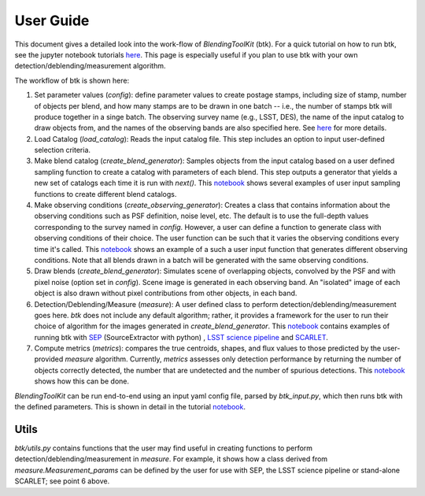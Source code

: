 User Guide
==============

This document gives a detailed look into the work-flow of *BlendingToolKit* (btk). For a quick tutorial on how to run btk, see the jupyter notebook tutorials `here <tutorials.html>`_. This page is especially useful if you plan to use btk with your own detection/deblending/measurement algorithm.


The workflow of btk is shown here:

.. image:: images/flow_chart.png
   :align: center


1. Set parameter values (*config*): define parameter values to create postage stamps, including size of stamp, number of objects per blend, and how many stamps are to be drawn in one batch -- i.e., the number of stamps btk will produce together in a singe batch. The observing survey name (e.g., LSST, DES), the name of the input catalog to draw objects from, and the names of the observing bands are also specified here. See `here <src/btk.config.html>`_ for more details.
2. Load Catalog (*load_catalog*): Reads the input catalog file. This step includes an option to input user-defined selection criteria.
3. Make blend catalog (*create_blend_generator*): Samples objects from the input catalog based on a user defined sampling function to create a catalog with parameters of each blend. This step outputs a generator that yields a new set of catalogs each time it is run with *next()*. This `notebook <https://github.com/LSSTDESC/BlendingToolKit/blob/master/notebooks/custom_sampling_function.ipynb>`_ shows several examples of user input sampling functions to create different blend catalogs.
4. Make observing conditions (*create_observing_generator*): Creates a class that contains information about the observing conditions such as PSF definition, noise level, etc. The default is to use the full-depth values corresponding to the survey named in *config*. However, a user can define a function to generate class with observing conditions of their choice. The user function can be such that it varies the observing conditions every time it's called. This `notebook <https://github.com/LSSTDESC/BlendingToolKit/blob/master/notebooks/custom_sampling_function.ipynb>`_ shows an example of a such a user input function that generates different observing conditions. Note that all blends drawn in a batch will be generated with the same observing conditions.
5. Draw blends (*create_blend_generator*): Simulates scene of overlapping objects, convolved by the PSF and with pixel noise (option set in *config*). Scene image is generated in each observing band. An "isolated" image of each object is also drawn without pixel contributions from other objects, in each band.
6. Detection/Deblending/Measure (*measure*): A user defined class to perform detection/deblending/measurement goes here. *btk* does not include any default algorithm; rather, it provides a framework for the user to run their choice of algorithm for the images generated in *create_blend_generator*. This `notebook <https://github.com/LSSTDESC/BlendingToolKit/blob/master/notebooks/run_basic.ipynb>`_ contains examples of running btk with `SEP <https://sep.readthedocs.io/en/v1.0.x/index.html>`_ (SourceExtractor with python) , `LSST science pipeline <https://pipelines.lsst.io>`_ and `SCARLET <https://scarlet.readthedocs.io/en/latest/index.html>`_.
7. Compute metrics (*metrics*): compares the true centroids, shapes, and flux values to those predicted by the user-provided *measure* algorithm. Currently, *metrics* assesses only detection performance by returning the number of objects correctly detected, the number that are undetected and the number of spurious detections. This `notebook <https://github.com/LSSTDESC/BlendingToolKit/blob/master/notebooks/evaluate_metrics.ipynb>`_ shows how this can be done.


*BlendingToolKit* can be run end-to-end using an input yaml config file, parsed by *btk_input.py*, which then runs btk with the defined parameters.
This is shown in detail in the tutorial `notebook <https://github.com/LSSTDESC/BlendingToolKit/blob/master/notebooks/with_config_file_input.ipynb>`_.

Utils
-------
*btk/utils.py* contains functions that the user may find useful in creating functions to perform detection/deblending/measurement in *measure*. For example, it shows how a class derived from *measure.Measurement_params* can be defined by the user for use with SEP, the LSST science pipeline or stand-alone SCARLET; see point 6 above.
